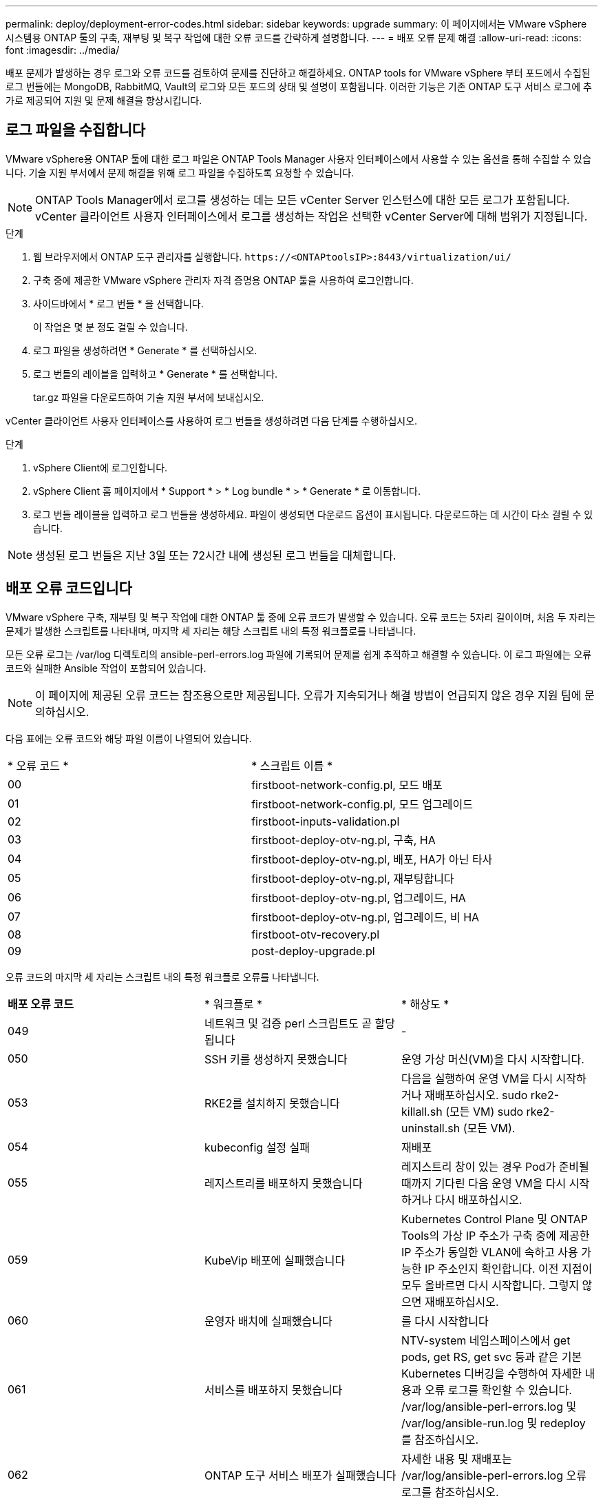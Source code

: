 ---
permalink: deploy/deployment-error-codes.html 
sidebar: sidebar 
keywords: upgrade 
summary: 이 페이지에서는 VMware vSphere 시스템용 ONTAP 툴의 구축, 재부팅 및 복구 작업에 대한 오류 코드를 간략하게 설명합니다. 
---
= 배포 오류 문제 해결
:allow-uri-read: 
:icons: font
:imagesdir: ../media/


[role="lead"]
배포 문제가 발생하는 경우 로그와 오류 코드를 검토하여 문제를 진단하고 해결하세요.  ONTAP tools for VMware vSphere 부터 포드에서 수집된 로그 번들에는 MongoDB, RabbitMQ, Vault의 로그와 모든 포드의 상태 및 설명이 포함됩니다.  이러한 기능은 기존 ONTAP 도구 서비스 로그에 추가로 제공되어 지원 및 문제 해결을 향상시킵니다.



== 로그 파일을 수집합니다

VMware vSphere용 ONTAP 툴에 대한 로그 파일은 ONTAP Tools Manager 사용자 인터페이스에서 사용할 수 있는 옵션을 통해 수집할 수 있습니다. 기술 지원 부서에서 문제 해결을 위해 로그 파일을 수집하도록 요청할 수 있습니다.


NOTE: ONTAP Tools Manager에서 로그를 생성하는 데는 모든 vCenter Server 인스턴스에 대한 모든 로그가 포함됩니다. vCenter 클라이언트 사용자 인터페이스에서 로그를 생성하는 작업은 선택한 vCenter Server에 대해 범위가 지정됩니다.

.단계
. 웹 브라우저에서 ONTAP 도구 관리자를 실행합니다. `\https://<ONTAPtoolsIP>:8443/virtualization/ui/`
. 구축 중에 제공한 VMware vSphere 관리자 자격 증명용 ONTAP 툴을 사용하여 로그인합니다.
. 사이드바에서 * 로그 번들 * 을 선택합니다.
+
이 작업은 몇 분 정도 걸릴 수 있습니다.

. 로그 파일을 생성하려면 * Generate * 를 선택하십시오.
. 로그 번들의 레이블을 입력하고 * Generate * 를 선택합니다.
+
tar.gz 파일을 다운로드하여 기술 지원 부서에 보내십시오.



vCenter 클라이언트 사용자 인터페이스를 사용하여 로그 번들을 생성하려면 다음 단계를 수행하십시오.

.단계
. vSphere Client에 로그인합니다.
. vSphere Client 홈 페이지에서 * Support * > * Log bundle * > * Generate * 로 이동합니다.
. 로그 번들 레이블을 입력하고 로그 번들을 생성하세요. 파일이 생성되면 다운로드 옵션이 표시됩니다. 다운로드하는 데 시간이 다소 걸릴 수 있습니다.



NOTE: 생성된 로그 번들은 지난 3일 또는 72시간 내에 생성된 로그 번들을 대체합니다.



== 배포 오류 코드입니다

VMware vSphere 구축, 재부팅 및 복구 작업에 대한 ONTAP 툴 중에 오류 코드가 발생할 수 있습니다.
오류 코드는 5자리 길이이며, 처음 두 자리는 문제가 발생한 스크립트를 나타내며, 마지막 세 자리는 해당 스크립트 내의 특정 워크플로를 나타냅니다.

모든 오류 로그는 /var/log 디렉토리의 ansible-perl-errors.log 파일에 기록되어 문제를 쉽게 추적하고 해결할 수 있습니다.  이 로그 파일에는 오류 코드와 실패한 Ansible 작업이 포함되어 있습니다.


NOTE: 이 페이지에 제공된 오류 코드는 참조용으로만 제공됩니다. 오류가 지속되거나 해결 방법이 언급되지 않은 경우 지원 팀에 문의하십시오.

다음 표에는 오류 코드와 해당 파일 이름이 나열되어 있습니다.

|===


| * 오류 코드 * | * 스크립트 이름 * 


| 00 | firstboot-network-config.pl, 모드 배포 


| 01 | firstboot-network-config.pl, 모드 업그레이드 


| 02 | firstboot-inputs-validation.pl 


| 03 | firstboot-deploy-otv-ng.pl, 구축, HA 


| 04 | firstboot-deploy-otv-ng.pl, 배포, HA가 아닌 타사 


| 05 | firstboot-deploy-otv-ng.pl, 재부팅합니다 


| 06 | firstboot-deploy-otv-ng.pl, 업그레이드, HA 


| 07 | firstboot-deploy-otv-ng.pl, 업그레이드, 비 HA 


| 08 | firstboot-otv-recovery.pl 


| 09 | post-deploy-upgrade.pl 
|===
오류 코드의 마지막 세 자리는 스크립트 내의 특정 워크플로 오류를 나타냅니다.

|===


| *배포 오류 코드* | * 워크플로 * | * 해상도 * 


| 049 | 네트워크 및 검증 perl 스크립트도 곧 할당됩니다 | - 


| 050 | SSH 키를 생성하지 못했습니다 | 운영 가상 머신(VM)을 다시 시작합니다. 


| 053 | RKE2를 설치하지 못했습니다 | 다음을 실행하여 운영 VM을 다시 시작하거나 재배포하십시오.
sudo rke2-killall.sh (모든 VM)
sudo rke2-uninstall.sh (모든 VM). 


| 054 | kubeconfig 설정 실패 | 재배포 


| 055 | 레지스트리를 배포하지 못했습니다 | 레지스트리 창이 있는 경우 Pod가 준비될 때까지 기다린 다음 운영 VM을 다시 시작하거나 다시 배포하십시오. 


| 059 | KubeVip 배포에 실패했습니다 | Kubernetes Control Plane 및 ONTAP Tools의 가상 IP 주소가 구축 중에 제공한 IP 주소가 동일한 VLAN에 속하고 사용 가능한 IP 주소인지 확인합니다. 이전 지점이 모두 올바르면 다시 시작합니다. 그렇지 않으면 재배포하십시오. 


| 060 | 운영자 배치에 실패했습니다 | 를 다시 시작합니다 


| 061 | 서비스를 배포하지 못했습니다 | NTV-system 네임스페이스에서 get pods, get RS, get svc 등과 같은 기본 Kubernetes 디버깅을 수행하여 자세한 내용과 오류 로그를 확인할 수 있습니다. /var/log/ansible-perl-errors.log 및 /var/log/ansible-run.log 및 redeploy 를 참조하십시오. 


| 062 | ONTAP 도구 서비스 배포가 실패했습니다 | 자세한 내용 및 재배포는 /var/log/ansible-perl-errors.log 오류 로그를 참조하십시오. 


| 065 | Swagger 페이지 URL에 연결할 수 없습니다 | 재배포 


| 066 | 게이트웨이 인증서에 대한 사후 배포 단계가 실패했습니다 | 업그레이드를 복구/완료하려면 다음을 수행하십시오.* 진단 셸을 활성화합니다. * 'SUDO perl/home/maint/scripts/post-deploy-upgrade.pl -- postDeploy' 명령을 실행합니다. * /var/log/post-deploy-upgrade.log에서 로그를 확인하십시오. 


| 088 | 저널러에 대한 로그 회전을 구성하지 못했습니다 | VM이 호스팅되는 호스트와 호환되는 VM 네트워크 설정을 확인합니다. 다른 호스트로 마이그레이션하고 VM을 다시 시작할 수 있습니다. 


| 089 | 요약 로그 회전 구성 파일의 소유권을 변경하지 못했습니다 | 운영 VM을 재시작합니다. 


| 096 | 동적 스토리지 프로비저닝을 설치합니다 | - 


| 108 | 시드 스크립트가 실패했습니다 | - 
|===
|===


| *재부팅 오류 코드* | * 워크플로 * | * 해상도 * 


| 067 | rke2 대기 중 - 서버 시간이 초과되었습니다. | - 


| 101 | 유지보수/콘솔 사용자 암호를 재설정하지 못했습니다. | - 


| 102 | 유지보수/콘솔 사용자 암호를 재설정하는 동안 암호 파일을 삭제하지 못했습니다. | - 


| 103 | 볼트에서 새 유지보수/콘솔 사용자 암호를 업데이트하지 못했습니다. | - 


| 088 | 저널러에 대한 로그 회전을 구성하지 못했습니다. | VM이 호스팅되는 호스트와 호환되는 VM 네트워크 설정을 확인합니다. 다른 호스트로 마이그레이션하고 VM을 다시 시작할 수 있습니다. 


| 089 | 요약 로그 회전 구성 파일의 소유권을 변경하지 못했습니다. | VM를 다시 시작합니다. 
|===